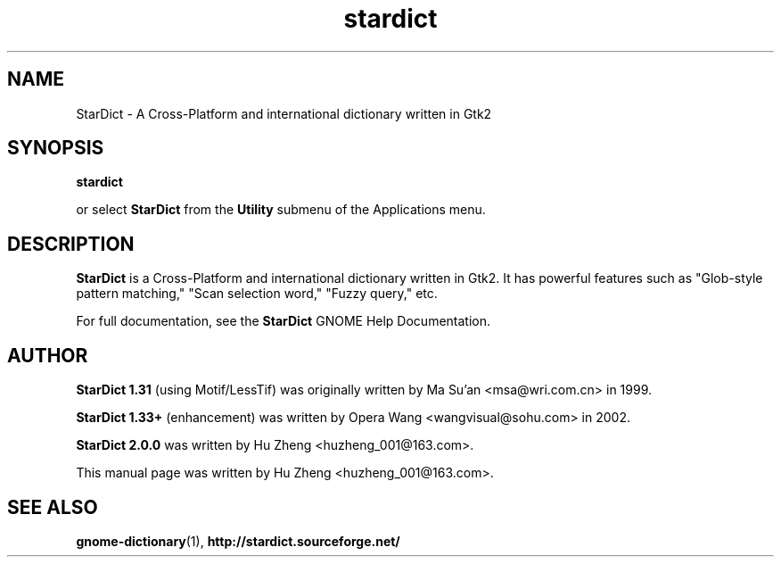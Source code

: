 .\" stardict.1 - A Cross-Platform and international dictionary
.\" Copyright (C) 2003  Hu Zheng
.TH stardict 1 "23 Sep 2003"
.SH NAME
StarDict \- A Cross-Platform and international dictionary written in Gtk2
.SH SYNOPSIS
.B stardict
.sp
or select
.B StarDict
from the
.B Utility
submenu of the Applications menu.
.SH DESCRIPTION
.B StarDict
is a Cross-Platform and international dictionary written in Gtk2.
It has powerful features such as "Glob-style pattern matching," "Scan selection word," "Fuzzy query," etc.

For full documentation, see the
.B StarDict
GNOME Help Documentation.

.SH AUTHOR
.B StarDict 1.31
(using Motif/LessTif) was originally written by Ma Su'an <msa@wri.com.cn> in 1999.

.B StarDict 1.33+
(enhancement) was written by Opera Wang <wangvisual@sohu.com> in 2002.

.B StarDict 2.0.0
was written by Hu Zheng <huzheng_001@163.com>.

This manual page was written by Hu Zheng
<huzheng_001@163.com>.

.SH SEE ALSO
.BR gnome-dictionary (1),
.BR http://stardict.sourceforge.net/
